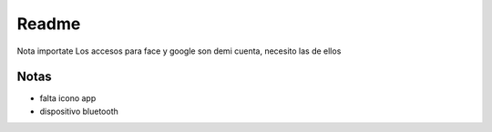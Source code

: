 ###################
Readme 
###################

Nota importate
Los accesos para face y google son demi cuenta, necesito las de ellos 

*******************
Notas
*******************

- falta icono app 
- dispositivo bluetooth 

**************************
**************************



